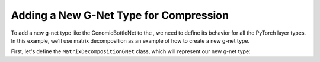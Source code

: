 Adding a New G-Net Type for Compression
=======================================

To add a new g-net type like the GenomicBottleNet to the , we need to define its 
behavior for all the PyTorch layer types. In this example, we'll use matrix 
decomposition as an example of how to create a new g-net type.

First, let's define the ``MatrixDecompositionGNet`` class, which will represent 
our new g-net type:

..  code-block:: python
    :caption: Defining a new g-net type for compression. Here we use a 
    matrix decomposition as an example.

    class LowRankMatrixDecompositionGNet(nn.Module):
        """
        A specialized type of g-net that uses low-rank matrix decomposition to
        compute the parameters of a layer.

        Args:
            rank (int, optional): Rank for the matrix decomposition. Defaults to 32.

        """

        def __init__(self, sizes: Sequence[int], rank: int = 32) -> None:
            super().__init__()
            self.rank = rank

            # Define two trainable parameters
            self.A = nn.Parameter(torch.randn(sizes[1], self.rank))
            self.A.requires_grad = True

            self.B = nn.Parameter(torch.randn(self.rank, sizes[0]))
            self.B.requires_grad = True

        def forward(self, x: Tensor) -> Tensor:
            # Simply multiply the input by these two matrices
            return torch.matmul(A, B)

